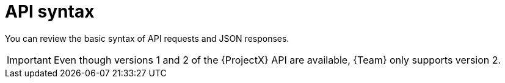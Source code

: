[id="api-syntax"]
= API syntax

You can review the basic syntax of API requests and JSON responses.

[IMPORTANT]
====
Even though versions 1 and 2 of the {ProjectX} API are available, {Team} only supports version 2.
====
